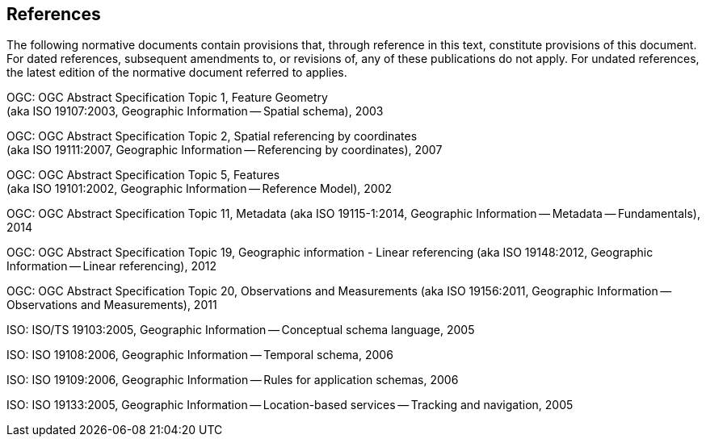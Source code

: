 == References
The following normative documents contain provisions that, through
reference in this text, constitute provisions of this document. For
dated references, subsequent amendments to, or revisions of, any of
these publications do not apply. For undated references, the latest
edition of the normative document referred to applies.

OGC: OGC Abstract Specification Topic 1, Feature Geometry +
(aka ISO 19107:2003, Geographic Information -- Spatial schema), 2003

OGC: OGC Abstract Specification Topic 2, Spatial referencing by coordinates +
(aka ISO 19111:2007, Geographic Information -- Referencing by
coordinates), 2007

OGC: OGC Abstract Specification Topic 5, Features +
(aka ISO 19101:2002, Geographic Information -- Reference Model), 2002

OGC: OGC Abstract Specification Topic 11, Metadata (aka ISO 19115-1:2014,
Geographic Information -- Metadata -- Fundamentals), 2014

OGC: OGC Abstract Specification Topic 19, Geographic information - Linear
referencing (aka ISO 19148:2012, Geographic Information -- Linear
referencing), 2012

OGC: OGC Abstract Specification Topic 20, Observations and Measurements (aka
ISO 19156:2011, Geographic Information -- Observations and Measurements), 2011

ISO: ISO/TS 19103:2005, Geographic Information -- Conceptual schema language, 2005

ISO: ISO 19108:2006, Geographic Information -- Temporal schema, 2006

ISO: ISO 19109:2006, Geographic Information -- Rules for application schemas, 2006

ISO: ISO 19133:2005, Geographic Information -- Location-based services --
Tracking and navigation, 2005
